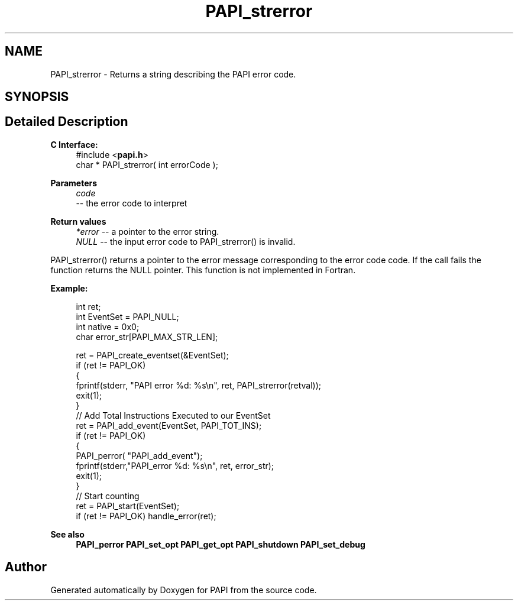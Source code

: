 .TH "PAPI_strerror" 3 "Mon Feb 24 2025 21:11:21" "Version 7.2.0.0b2" "PAPI" \" -*- nroff -*-
.ad l
.nh
.SH NAME
PAPI_strerror \- Returns a string describing the PAPI error code\&.  

.SH SYNOPSIS
.br
.PP
.SH "Detailed Description"
.PP 

.PP
\fBC Interface:\fP
.RS 4
#include <\fBpapi\&.h\fP> 
.br
 char * PAPI_strerror( int errorCode );
.RE
.PP
\fBParameters\fP
.RS 4
\fIcode\fP 
.br
 -- the error code to interpret
.RE
.PP
\fBReturn values\fP
.RS 4
\fI*error\fP -- a pointer to the error string\&. 
.br
\fINULL\fP -- the input error code to PAPI_strerror() is invalid\&.
.RE
.PP
PAPI_strerror() returns a pointer to the error message corresponding to the error code code\&. If the call fails the function returns the NULL pointer\&. This function is not implemented in Fortran\&.
.PP
\fBExample:\fP
.RS 4

.PP
.nf
int ret;
int EventSet = PAPI_NULL;
int native = 0x0;
char error_str[PAPI_MAX_STR_LEN];

ret = PAPI_create_eventset(&EventSet);
if (ret != PAPI_OK)
{
   fprintf(stderr, "PAPI error %d: %s\\n", ret, PAPI_strerror(retval));
   exit(1);
}
// Add Total Instructions Executed to our EventSet
ret = PAPI_add_event(EventSet, PAPI_TOT_INS);
if (ret != PAPI_OK)
{
   PAPI_perror( "PAPI_add_event");
   fprintf(stderr,"PAPI_error %d: %s\\n", ret, error_str);
   exit(1);
}
// Start counting
ret = PAPI_start(EventSet);
if (ret != PAPI_OK) handle_error(ret);

.fi
.PP
.RE
.PP
\fBSee also\fP
.RS 4
\fBPAPI_perror\fP \fBPAPI_set_opt\fP \fBPAPI_get_opt\fP \fBPAPI_shutdown\fP \fBPAPI_set_debug\fP 
.RE
.PP


.SH "Author"
.PP 
Generated automatically by Doxygen for PAPI from the source code\&.
